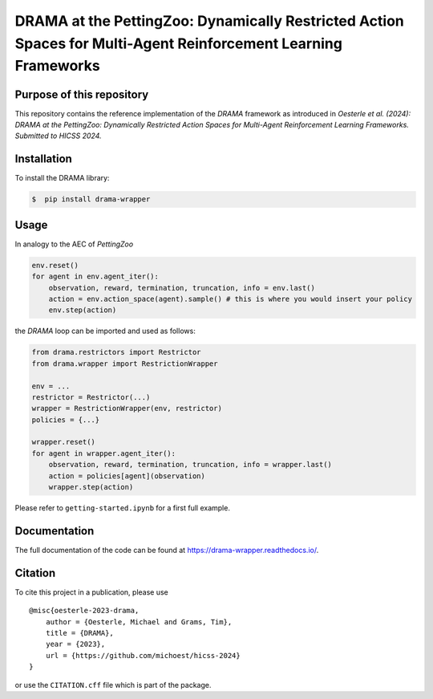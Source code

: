 DRAMA at the PettingZoo: Dynamically Restricted Action Spaces for Multi-Agent Reinforcement Learning Frameworks
===============================================================================================================

Purpose of this repository
--------------------------

This repository contains the reference implementation of the *DRAMA*
framework as introduced in *Oesterle et al. (2024): DRAMA at the
PettingZoo: Dynamically Restricted Action Spaces for Multi-Agent
Reinforcement Learning Frameworks. Submitted to HICSS 2024.*

Installation
------------

To install the DRAMA library:

.. code-block::

    $  pip install drama-wrapper

Usage
-----

In analogy to the AEC of *PettingZoo*

.. code-block:: python

   env.reset()
   for agent in env.agent_iter():
       observation, reward, termination, truncation, info = env.last()
       action = env.action_space(agent).sample() # this is where you would insert your policy
       env.step(action)

the *DRAMA* loop can be imported and used as follows:

.. code-block:: python

   from drama.restrictors import Restrictor
   from drama.wrapper import RestrictionWrapper

   env = ...
   restrictor = Restrictor(...)
   wrapper = RestrictionWrapper(env, restrictor)
   policies = {...}

   wrapper.reset()
   for agent in wrapper.agent_iter():
       observation, reward, termination, truncation, info = wrapper.last()
       action = policies[agent](observation)
       wrapper.step(action)

Please refer to ``getting-started.ipynb`` for a first full example.

Documentation
-------------

The full documentation of the code can be found at
https://drama-wrapper.readthedocs.io/.

Citation
--------

To cite this project in a publication, please use

::

   @misc{oesterle-2023-drama,
       author = {Oesterle, Michael and Grams, Tim},
       title = {DRAMA},
       year = {2023},
       url = {https://github.com/michoest/hicss-2024}
   }

or use the ``CITATION.cff`` file which is part of the package.
